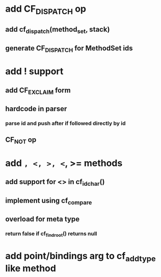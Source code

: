 * add CF_DISPATCH op
** add cf_dispatch(method_set, stack)
** generate CF_DISPATCH for MethodSet ids
* add ! support
** add CF_EXCLAIM form
** hardcode in parser
*** parse id and push after if followed directly by id
** CF_NOT op
* add =, <, >, <=, >= methods
** add support for <> in cf_id_char()
** implement using cf_compare
** overload for meta type
*** return false if cf_find_root() returns null
* add point/bindings arg to cf_add_type like method

